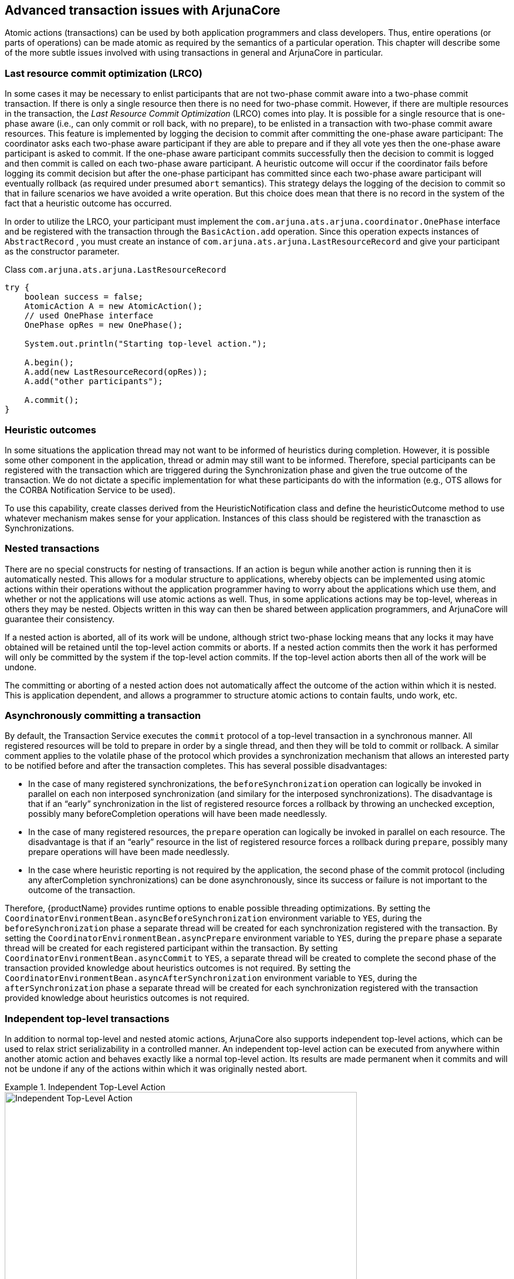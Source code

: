 == Advanced transaction issues with ArjunaCore

Atomic actions (transactions) can be used by both application programmers and class developers.
Thus, entire operations (or parts of operations) can be made atomic as required by the semantics of a particular operation.
This chapter will describe some of the more subtle issues involved with using transactions in general and ArjunaCore in particular.

=== Last resource commit optimization (LRCO)

In some cases it may be necessary to enlist participants that are not two-phase commit aware into a two-phase commit transaction.
If there is only a single resource then there is no need for two-phase commit.
However, if there are multiple resources in the transaction, the _Last Resource Commit Optimization_ (LRCO) comes into play.
It is possible for a single resource that is one-phase aware (i.e., can only commit or roll back, with no prepare), to be enlisted in a transaction with two-phase commit aware resources.
This feature is implemented by logging the decision to commit after committing the one-phase aware participant: The coordinator asks each two-phase aware participant if they are able to prepare and if they all vote yes then the one-phase aware participant is asked to commit.
If the one-phase aware participant commits successfully then the decision to commit is logged and then commit is called on each two-phase aware participant.
A heuristic outcome will occur if the coordinator fails before logging its commit decision but after the one-phase participant has committed since each two-phase aware participant will eventually rollback (as required under presumed `abort` semantics).
This strategy delays the logging of the decision to commit so that in failure scenarios we have avoided a write operation.
But this choice does mean that there is no record in the system of the fact that a heuristic outcome has occurred.

In order to utilize the LRCO, your participant must implement the `com.arjuna.ats.arjuna.coordinator.OnePhase` interface and be registered with the transaction through the `BasicAction.add` operation.
Since this operation expects instances of `AbstractRecord` , you must create an instance of `com.arjuna.ats.arjuna.LastResourceRecord` and give your participant as the constructor parameter.

====
.Class `com.arjuna.ats.arjuna.LastResourceRecord`
[source,Java]
----
try {
    boolean success = false;
    AtomicAction A = new AtomicAction();
    // used OnePhase interface
    OnePhase opRes = new OnePhase();

    System.out.println("Starting top-level action.");

    A.begin();
    A.add(new LastResourceRecord(opRes));
    A.add("other participants");

    A.commit();
}

----
====

=== Heuristic outcomes

In some situations the application thread may not want to be informed of heuristics during completion.
However, it is possible some other component in the application, thread or admin may still want to be informed.
Therefore, special participants can be registered with the transaction which are triggered during the Synchronization phase and given the true outcome of the transaction.
We do not dictate a specific implementation for what these participants do with the information (e.g., OTS allows for the CORBA Notification Service to be used).

To use this capability, create classes derived from the HeuristicNotification class and define the heuristicOutcome method to use whatever mechanism makes sense for your application.
Instances of this class should be registered with the tranasction as Synchronizations.

=== Nested transactions

There are no special constructs for nesting of transactions.
If an action is begun while another action is running then it is automatically nested.
This allows for a modular structure to applications, whereby objects can be implemented using atomic actions within their operations without the application programmer having to worry about the applications which use them, and whether or not the applications will use atomic actions as well.
Thus, in some applications actions may be top-level, whereas in others they may be nested.
Objects written in this way can then be shared between application programmers, and ArjunaCore will guarantee their consistency.

If a nested action is aborted, all of its work will be undone, although strict two-phase locking means that any locks it may have obtained will be retained until the top-level action commits or aborts.
If a nested action commits then the work it has performed will only be committed by the system if the top-level action commits.
If the top-level action aborts then all of the work will be undone.

The committing or aborting of a nested action does not automatically affect the outcome of the action within which it is nested.
This is application dependent, and allows a programmer to structure atomic actions to contain faults, undo work, etc.

=== Asynchronously committing a transaction

By default, the Transaction Service executes the `commit` protocol of a top-level transaction in a synchronous manner.
All registered resources will be told to prepare in order by a single thread, and then they will be told to commit or rollback.
A similar comment applies to the volatile phase of the protocol which provides a synchronization mechanism that allows an interested party to be notified before and after the transaction completes.
This has several possible disadvantages:

* In the case of many registered synchronizations, the `beforeSynchronization` operation can logically be invoked in parallel on each non interposed synchronization (and similary for the interposed synchronizations).
The disadvantage is that if an “early” synchronization in the list of registered resource forces a rollback by throwing an unchecked exception, possibly many beforeCompletion operations will have been made needlessly.
* In the case of many registered resources, the `prepare` operation can logically be invoked in parallel on each resource.
The disadvantage is that if an “early” resource in the list of registered resource forces a rollback during `prepare`, possibly many prepare operations will have been made needlessly.
* In the case where heuristic reporting is not required by the application, the second phase of the commit protocol (including any afterCompletion synchronizations) can be done asynchronously, since its success or failure is not important to the outcome of the transaction.

Therefore, {productName} provides runtime options to enable possible threading optimizations.
By setting the `CoordinatorEnvironmentBean.asyncBeforeSynchronization` environment variable to `YES`, during the `beforeSynchronization` phase a separate thread will be created for each synchronization registered with the transaction.
By setting the `CoordinatorEnvironmentBean.asyncPrepare` environment variable to `YES`, during the `prepare` phase a separate thread will be created for each registered participant within the transaction.
By setting `CoordinatorEnvironmentBean.asyncCommit` to `YES`, a separate thread will be created to complete the second phase of the transaction provided knowledge about heuristics outcomes is not required.
By setting the `CoordinatorEnvironmentBean.asyncAfterSynchronization` environment variable to `YES`, during the `afterSynchronization` phase a separate thread will be created for each synchronization registered with the transaction provided knowledge about heuristics outcomes is not required.

=== Independent top-level transactions

In addition to normal top-level and nested atomic actions, ArjunaCore also supports independent top-level actions, which can be used to relax strict serializability in a controlled manner.
An independent top-level action can be executed from anywhere within another atomic action and behaves exactly like a normal top-level action.
Its results are made permanent when it commits and will not be undone if any of the actions within which it was originally nested abort.

.Independent Top-Level Action
====
image::../images/core-independent_top_level_action.png[Independent Top-Level Action,width=600,align="center"]
A typical nesting of atomic actions, where action B is nested within action A.
Although atomic action C is logically nested within action B (it had its Begin operation invoked while B was active) because it is an independent top-level action, it will commit or abort independently of the other actions within the structure.
Because of the nature of independent top-level actions they should be used with caution and only in situations where their use has been carefully examined.
====

Top-level actions can be used within an application by declaring and using instances of the class `TopLevelTransaction`.
They are used in exactly the same way as other transactions.

=== Transactions within `save_state` and `restore_state` methods

Exercise caution when writing the `save_state` and `restore_state` operations to ensure that no atomic actions are started, either explicitly in the operation or implicitly through use of some other operation.
This restriction arises due to the fact that ArjunaCore may invoke `restore_state` as part of its commit processing resulting in the attempt to execute an atomic action during the commit or abort phase of another action.
This might violate the atomicity properties of the action being committed or aborted and is thus discouraged.

====
If we consider the link:using_txcore.adoc#array-example[Array example] given previously, the `set` and `get` operations could be implemented as shown below.

This is a simplification of the code, ignoring error conditions and exceptions.

[source,Java]
----
public boolean set (int index, int value) {
   boolean result = false;
   AtomicAction A = new AtomicAction();

   A.begin();

   // We need to set a WRITE lock as we want to modify the state.

   if (setlock(new Lock(LockMode.WRITE), 0) == LockResult.GRANTED)
   {
      elements[index] = value;
      if ((value > 0) && (index > highestIndex))
         highestIndex = index;
      A.commit(true);
      result = true;
   }
   else
      A.rollback();

   return result;
}
----

[source,Java]
----
// assume -1 means error
public int get (int index) {
   AtomicAction A = new AtomicAction();

   A.begin();

   // We only need a READ lock as the state is unchanged.

   if (setlock(new Lock(LockMode.READ), 0) == LockResult.GRANTED) {
      A.commit(true);

             return elements[index];
   } else
      A.rollback();

   return -1;
}

----
====

=== Garbage collecting objects

Java objects are deleted when the garbage collector determines that they are no longer required.
Deleting an object that is currently under the control of a transaction must be approached with caution since if the object is being manipulated within a transaction its fate is effectively determined by the transaction.
Therefore, regardless of the references to a transactional object maintained by an application, ArjunaCore will always retain its own references to ensure that the object is not garbage collected until after any transaction has terminated.

=== Transaction timeouts

By default, transactions live until they are terminated by the application that created them or a failure occurs.
However, it is possible to set a timeout (in seconds) on a per-transaction basis such that if the transaction has not terminated before the timeout expires it will be automatically rolled back.

In ArjunaCore, the timeout value is provided as a parameter to the `AtomicAction` constructor.
If a value of `AtomicAction.NO_TIMEOUT` is provided (the default) then the transaction will not be automatically timed out.
Any other positive value is assumed to be the timeout for the transaction (in seconds).
A value of zero is taken to be a global default timeout, which can be provided by the property `CoordinatorEnvironmentBean.defaultTimeout`, which has a default value of 60 seconds.

[NOTE]
====
Default timeout values for other {productName} components, such as JTS, may be different and you should consult the relevant documentation to be sure.
====

When a top-level transaction is created with a non-zero timeout, it is subject to being rolled back if it has not completed within the specified number of seconds. {productName} uses a separate reaper thread which monitors all locally created transactions, and forces them to roll back if their timeouts elapse.
If the transaction cannot be rolled back at that point, the reaper will force it into a rollback-only state so that it will eventually be rolled back.

By default this thread is dynamically scheduled to awake according to the timeout values for any transactions created, ensuring the most timely termination of transactions.
It may alternatively be configured to awake at a fixed interval, which can reduce overhead at the cost of less accurate rollback timing.
For periodic operation, change the `CoordinatorEnvironmentBean.txReaperMode` property from its default value of `DYNAMIC` to `PERIODIC` and set the interval between runs, in milliseconds, using the property `CoordinatorEnvironmentBean.txReaperTimeout`.
The default interval in `PERIODIC` mode is `120000` milliseconds.

[WARNING]
====
In earlier versions the `PERIODIC` mode was known as `NORMAL` and was the default behavior.
The use of the configuration value `NORMAL` is deprecated and `PERIODIC` should be used instead if the old scheduling behavior is still required.
====

If a value of `0` is specified for the timeout of a top-level transaction, or no timeout is specified, then {productName} will not impose any timeout on the transaction, and the transaction will be allowed to run indefinitely.
This default timeout can be overridden by setting the `CoordinatorEnvironmentBean.defaultTimeout` property variable when using to the required timeout value in seconds, when using ArjunaCore, ArjunaJTA or ArjunaJTS.

[NOTE]
====
As of JBoss Transaction Service 4.5, transaction timeouts have been unified across all transaction components and are controlled by ArjunaCore.
====

==== Monitoring transaction timeouts

If you want to be informed when a transaction is rolled back or forced into a rollback-only mode by the reaper, you can create a class that inherits from class `com.arjuna.ats.arjuna.coordinator.listener.ReaperMonitor` and overrides the `rolledBack` and `markedRollbackOnly` methods.
When registered with the reaper via the `TransactionReaper.addListener` method, the reaper will invoke one of these methods depending upon how it tries to terminate the transaction.

[NOTE]
====
The reaper will not inform you if the transaction is terminated (committed or rolled back) outside of its control, such as by the application.
====
